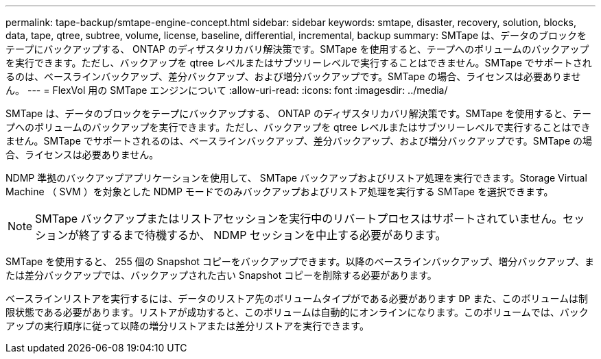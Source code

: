 ---
permalink: tape-backup/smtape-engine-concept.html 
sidebar: sidebar 
keywords: smtape, disaster, recovery, solution, blocks, data, tape, qtree, subtree, volume, license, baseline, differential, incremental, backup 
summary: SMTape は、データのブロックをテープにバックアップする、 ONTAP のディザスタリカバリ解決策です。SMTape を使用すると、テープへのボリュームのバックアップを実行できます。ただし、バックアップを qtree レベルまたはサブツリーレベルで実行することはできません。SMTape でサポートされるのは、ベースラインバックアップ、差分バックアップ、および増分バックアップです。SMTape の場合、ライセンスは必要ありません。 
---
= FlexVol 用の SMTape エンジンについて
:allow-uri-read: 
:icons: font
:imagesdir: ../media/


[role="lead"]
SMTape は、データのブロックをテープにバックアップする、 ONTAP のディザスタリカバリ解決策です。SMTape を使用すると、テープへのボリュームのバックアップを実行できます。ただし、バックアップを qtree レベルまたはサブツリーレベルで実行することはできません。SMTape でサポートされるのは、ベースラインバックアップ、差分バックアップ、および増分バックアップです。SMTape の場合、ライセンスは必要ありません。

NDMP 準拠のバックアップアプリケーションを使用して、 SMTape バックアップおよびリストア処理を実行できます。Storage Virtual Machine （ SVM ）を対象とした NDMP モードでのみバックアップおよびリストア処理を実行する SMTape を選択できます。

[NOTE]
====
SMTape バックアップまたはリストアセッションを実行中のリバートプロセスはサポートされていません。セッションが終了するまで待機するか、 NDMP セッションを中止する必要があります。

====
SMTape を使用すると、 255 個の Snapshot コピーをバックアップできます。以降のベースラインバックアップ、増分バックアップ、または差分バックアップでは、バックアップされた古い Snapshot コピーを削除する必要があります。

ベースラインリストアを実行するには、データのリストア先のボリュームタイプがである必要があります `DP` また、このボリュームは制限状態である必要があります。リストアが成功すると、このボリュームは自動的にオンラインになります。このボリュームでは、バックアップの実行順序に従って以降の増分リストアまたは差分リストアを実行できます。
